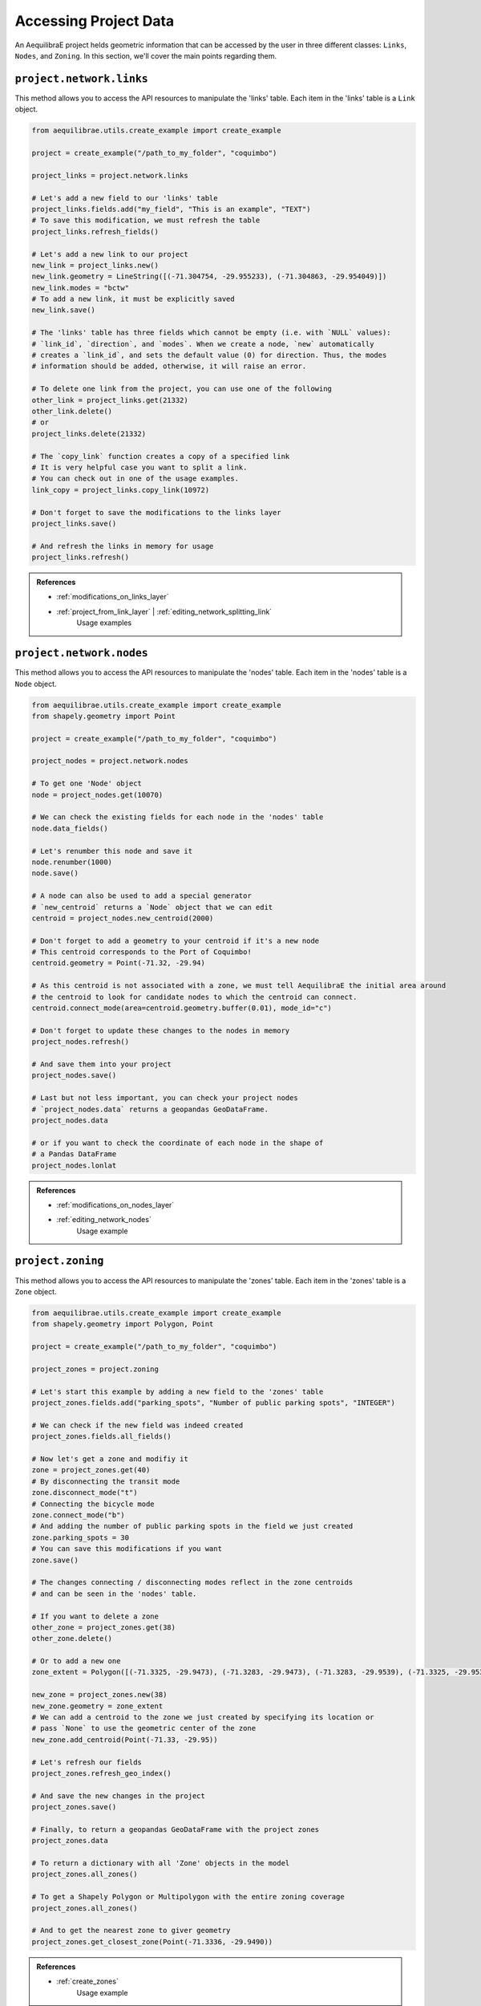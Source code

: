 .. _accessing_project_data:

Accessing Project Data
======================

An AequilibraE project helds geometric information that can be accessed by the user in 
three different classes: ``Links``, ``Nodes``, and ``Zoning``. In this section, we'll
cover the main points regarding them.

``project.network.links``
-------------------------

This method allows you to access the API resources to manipulate the 'links' table.
Each item in the 'links' table is a ``Link`` object.

.. code-block:: python

    from aequilibrae.utils.create_example import create_example

    project = create_example("/path_to_my_folder", "coquimbo")

    project_links = project.network.links

    # Let's add a new field to our 'links' table
    project_links.fields.add("my_field", "This is an example", "TEXT")
    # To save this modification, we must refresh the table
    project_links.refresh_fields()

    # Let's add a new link to our project 
    new_link = project_links.new()
    new_link.geometry = LineString([(-71.304754, -29.955233), (-71.304863, -29.954049)])
    new_link.modes = "bctw"
    # To add a new link, it must be explicitly saved
    new_link.save()

    # The 'links' table has three fields which cannot be empty (i.e. with `NULL` values):
    # `link_id`, `direction`, and `modes`. When we create a node, `new` automatically
    # creates a `link_id`, and sets the default value (0) for direction. Thus, the modes
    # information should be added, otherwise, it will raise an error.

    # To delete one link from the project, you can use one of the following
    other_link = project_links.get(21332)
    other_link.delete()
    # or
    project_links.delete(21332)

    # The `copy_link` function creates a copy of a specified link
    # It is very helpful case you want to split a link. 
    # You can check out in one of the usage examples.
    link_copy = project_links.copy_link(10972)

    # Don't forget to save the modifications to the links layer
    project_links.save()

    # And refresh the links in memory for usage
    project_links.refresh()

.. admonition:: References

    * :ref:`modifications_on_links_layer`

    * :ref:`project_from_link_layer` | :ref:`editing_network_splitting_link`
        Usage examples

.. seealso::
    
    * :func:`aequilibrae.project.network.Links`
        Class documentation 

``project.network.nodes``
-------------------------

This method allows you to access the API resources to manipulate the 'nodes' table.
Each item in the 'nodes' table is a ``Node`` object.

.. code-block:: python

    from aequilibrae.utils.create_example import create_example
    from shapely.geometry import Point

    project = create_example("/path_to_my_folder", "coquimbo")

    project_nodes = project.network.nodes

    # To get one 'Node' object
    node = project_nodes.get(10070)

    # We can check the existing fields for each node in the 'nodes' table
    node.data_fields()

    # Let's renumber this node and save it
    node.renumber(1000)
    node.save()

    # A node can also be used to add a special generator
    # `new_centroid` returns a `Node` object that we can edit
    centroid = project_nodes.new_centroid(2000)

    # Don't forget to add a geometry to your centroid if it's a new node
    # This centroid corresponds to the Port of Coquimbo!
    centroid.geometry = Point(-71.32, -29.94)

    # As this centroid is not associated with a zone, we must tell AequilibraE the initial area around
    # the centroid to look for candidate nodes to which the centroid can connect.
    centroid.connect_mode(area=centroid.geometry.buffer(0.01), mode_id="c")

    # Don't forget to update these changes to the nodes in memory
    project_nodes.refresh()

    # And save them into your project
    project_nodes.save()

    # Last but not less important, you can check your project nodes
    # `project_nodes.data` returns a geopandas GeoDataFrame.
    project_nodes.data

    # or if you want to check the coordinate of each node in the shape of
    # a Pandas DataFrame
    project_nodes.lonlat

.. admonition:: References

    * :ref:`modifications_on_nodes_layer`

    * :ref:`editing_network_nodes`
        Usage example

.. seealso::

    * :func:`aequilibrae.project.network.Nodes`
        Class documentation

.. _project_zoning:

``project.zoning``
------------------

This method allows you to access the API resources to manipulate the 'zones' table.
Each item in the 'zones' table is a ``Zone`` object.

.. code-block:: python

    from aequilibrae.utils.create_example import create_example
    from shapely.geometry import Polygon, Point

    project = create_example("/path_to_my_folder", "coquimbo")

    project_zones = project.zoning

    # Let's start this example by adding a new field to the 'zones' table
    project_zones.fields.add("parking_spots", "Number of public parking spots", "INTEGER")

    # We can check if the new field was indeed created
    project_zones.fields.all_fields()

    # Now let's get a zone and modifiy it
    zone = project_zones.get(40)
    # By disconnecting the transit mode
    zone.disconnect_mode("t")
    # Connecting the bicycle mode
    zone.connect_mode("b")
    # And adding the number of public parking spots in the field we just created
    zone.parking_spots = 30
    # You can save this modifications if you want
    zone.save()

    # The changes connecting / disconnecting modes reflect in the zone centroids
    # and can be seen in the 'nodes' table.

    # If you want to delete a zone
    other_zone = project_zones.get(38)
    other_zone.delete()

    # Or to add a new one
    zone_extent = Polygon([(-71.3325, -29.9473), (-71.3283, -29.9473), (-71.3283, -29.9539), (-71.3325, -29.9539)])

    new_zone = project_zones.new(38)
    new_zone.geometry = zone_extent
    # We can add a centroid to the zone we just created by specifying its location or
    # pass `None` to use the geometric center of the zone 
    new_zone.add_centroid(Point(-71.33, -29.95))

    # Let's refresh our fields
    project_zones.refresh_geo_index()

    # And save the new changes in the project
    project_zones.save()

    # Finally, to return a geopandas GeoDataFrame with the project zones
    project_zones.data

    # To return a dictionary with all 'Zone' objects in the model
    project_zones.all_zones()

    # To get a Shapely Polygon or Multipolygon with the entire zoning coverage
    project_zones.all_zones()

    # And to get the nearest zone to giver geometry
    project_zones.get_closest_zone(Point(-71.3336, -29.9490))

.. admonition:: References

    * :ref:`create_zones`
        Usage example

.. seealso::

    * :func:`aequilibrae.project.Zoning`
        Class documentation
